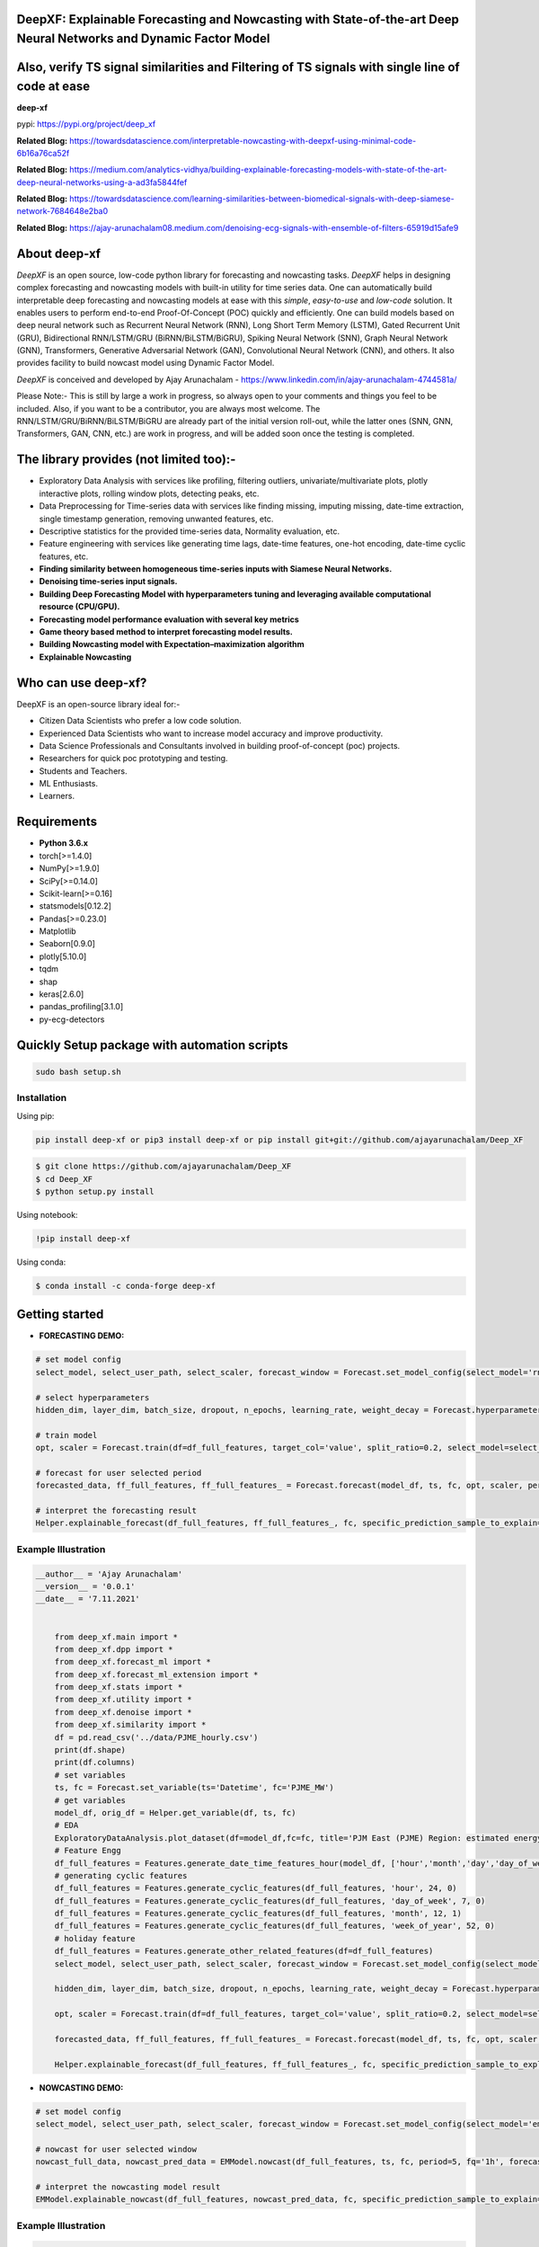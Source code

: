 DeepXF: Explainable Forecasting and Nowcasting with State-of-the-art Deep Neural Networks and Dynamic Factor Model
==================================================================================================================
Also, verify TS signal similarities and Filtering of TS signals with single line of code at ease
================================================================================================

**deep-xf**

pypi: https://pypi.org/project/deep_xf

.. image:: images/logo.png

**Related Blog:** https://towardsdatascience.com/interpretable-nowcasting-with-deepxf-using-minimal-code-6b16a76ca52f

**Related Blog:** https://medium.com/analytics-vidhya/building-explainable-forecasting-models-with-state-of-the-art-deep-neural-networks-using-a-ad3fa5844fef

**Related Blog:** https://towardsdatascience.com/learning-similarities-between-biomedical-signals-with-deep-siamese-network-7684648e2ba0

**Related Blog:** https://ajay-arunachalam08.medium.com/denoising-ecg-signals-with-ensemble-of-filters-65919d15afe9

About deep-xf
=============

`DeepXF` is an open source, low-code python library for forecasting and nowcasting tasks. `DeepXF` helps in designing complex forecasting and nowcasting models with built-in utility for time series data. One can automatically build interpretable deep forecasting and nowcasting models at ease with this `simple`, `easy-to-use` and `low-code` solution. It enables users to perform end-to-end Proof-Of-Concept (POC) quickly and efficiently. One can build models based on deep neural network such as Recurrent Neural Network (RNN), Long Short Term Memory (LSTM), Gated Recurrent Unit (GRU), Bidirectional RNN/LSTM/GRU (BiRNN/BiLSTM/BiGRU), Spiking Neural Network (SNN), Graph Neural Network (GNN), Transformers, Generative Adversarial Network (GAN), Convolutional Neural Network (CNN), and others. It also provides facility to build nowcast model using Dynamic Factor Model. 

.. image:: images/representation.png

`DeepXF` is conceived and developed by Ajay Arunachalam - https://www.linkedin.com/in/ajay-arunachalam-4744581a/

Please Note:- This is still by large a work in progress, so always open to your comments and things you feel to be included. Also, if you want to be a contributor, you are always most welcome. The RNN/LSTM/GRU/BiRNN/BiLSTM/BiGRU are already part of the initial version roll-out, while the latter ones (SNN, GNN, Transformers, GAN, CNN, etc.) are work in progress, and will be added soon once the testing is completed. 


The library provides (not limited too):-
========================================

- Exploratory Data Analysis with services like profiling, filtering outliers, univariate/multivariate plots, plotly interactive plots, rolling window plots, detecting peaks, etc. 

- Data Preprocessing for Time-series data with services like finding missing, imputing missing, date-time extraction, single timestamp generation, removing unwanted features, etc. 

- Descriptive statistics for the provided time-series data, Normality evaluation, etc.

- Feature engineering with services like generating time lags, date-time features, one-hot encoding, date-time cyclic features, etc.

- **Finding similarity between homogeneous time-series inputs with Siamese Neural Networks.**

- **Denoising time-series input signals.**

- **Building Deep Forecasting Model with hyperparameters tuning and leveraging available computational resource (CPU/GPU).**

- **Forecasting model performance evaluation with several key metrics** 

- **Game theory based method to interpret forecasting model results.**

- **Building Nowcasting model with Expectation–maximization algorithm**

- **Explainable Nowcasting**


Who can use deep-xf?
====================

DeepXF is an open-source library ideal for:-

- Citizen Data Scientists who prefer a low code solution.
- Experienced Data Scientists who want to increase model accuracy and improve productivity.
- Data Science Professionals and Consultants involved in building proof-of-concept (poc) projects.
- Researchers for quick poc prototyping and testing.
- Students and Teachers.
- ML Enthusiasts.
- Learners.


Requirements
============

-  **Python 3.6.x**
-  torch[>=1.4.0]
-  NumPy[>=1.9.0]
-  SciPy[>=0.14.0]
-  Scikit-learn[>=0.16]
-  statsmodels[0.12.2]
-  Pandas[>=0.23.0]
-  Matplotlib
-  Seaborn[0.9.0]
-  plotly[5.10.0]
-  tqdm
-  shap
-  keras[2.6.0]
-  pandas_profiling[3.1.0]
-  py-ecg-detectors



Quickly Setup package with automation scripts
=============================================

.. code:: bash

    sudo bash setup.sh

Installation
------------
Using pip:

.. code:: sh

    pip install deep-xf or pip3 install deep-xf or pip install git+git://github.com/ajayarunachalam/Deep_XF

.. code:: bash

    $ git clone https://github.com/ajayarunachalam/Deep_XF
    $ cd Deep_XF
    $ python setup.py install


Using notebook:

.. code:: sh

    !pip install deep-xf


Using conda:

.. code:: bash

	$ conda install -c conda-forge deep-xf


Getting started
===============

-  **FORECASTING DEMO:**

.. code:: python
	
	# set model config
	select_model, select_user_path, select_scaler, forecast_window = Forecast.set_model_config(select_model='rnn', select_user_path='./forecast_folder_path/', select_scaler='minmax', forecast_window=1)

	# select hyperparameters
	hidden_dim, layer_dim, batch_size, dropout, n_epochs, learning_rate, weight_decay = Forecast.hyperparameter_config(hidden_dim=64, 																				layer_dim = 3, batch_size=64, dropout = 0.2,                                													n_epochs = 30, learning_rate = 1e-3, weight_decay = 1e-6)

	# train model
	opt, scaler = Forecast.train(df=df_full_features, target_col='value', split_ratio=0.2, select_model=select_model,              select_scaler=select_scaler, forecast_window=forecast_window, batch_size=batch_size, hidden_dim=hidden_dim, layer_dim=layer_dim,dropout=dropout, n_epochs=n_epochs, learning_rate=learning_rate, weight_decay=weight_decay)

	# forecast for user selected period
	forecasted_data, ff_full_features, ff_full_features_ = Forecast.forecast(model_df, ts, fc, opt, scaler, period=25, fq='1h', select_scaler=select_scaler,)

	# interpret the forecasting result
	Helper.explainable_forecast(df_full_features, ff_full_features_, fc, specific_prediction_sample_to_explain=df_full_features.shape[0]+2, input_label_index_value=0, num_labels=1)

Example Illustration
--------------------

.. code:: python

    __author__ = 'Ajay Arunachalam'
    __version__ = '0.0.1'
    __date__ = '7.11.2021'


	from deep_xf.main import *
	from deep_xf.dpp import *
	from deep_xf.forecast_ml import *
	from deep_xf.forecast_ml_extension import *
	from deep_xf.stats import *
	from deep_xf.utility import *
	from deep_xf.denoise import *
	from deep_xf.similarity import *
	df = pd.read_csv('../data/PJME_hourly.csv')
	print(df.shape)
	print(df.columns)
	# set variables
	ts, fc = Forecast.set_variable(ts='Datetime', fc='PJME_MW')
	# get variables
	model_df, orig_df = Helper.get_variable(df, ts, fc)
	# EDA
	ExploratoryDataAnalysis.plot_dataset(df=model_df,fc=fc, title='PJM East (PJME) Region: estimated energy consumption in Megawatts (MW)')
	# Feature Engg
	df_full_features = Features.generate_date_time_features_hour(model_df, ['hour','month','day','day_of_week','week_of_year'])
	# generating cyclic features
	df_full_features = Features.generate_cyclic_features(df_full_features, 'hour', 24, 0)
	df_full_features = Features.generate_cyclic_features(df_full_features, 'day_of_week', 7, 0)
	df_full_features = Features.generate_cyclic_features(df_full_features, 'month', 12, 1)
	df_full_features = Features.generate_cyclic_features(df_full_features, 'week_of_year', 52, 0)
	# holiday feature
	df_full_features = Features.generate_other_related_features(df=df_full_features)
	select_model, select_user_path, select_scaler, forecast_window = Forecast.set_model_config(select_model='rnn', select_user_path='./forecast_folder_path/', select_scaler='minmax', forecast_window=1)

	hidden_dim, layer_dim, batch_size, dropout, n_epochs, learning_rate, weight_decay = Forecast.hyperparameter_config(hidden_dim=64, 																				layer_dim = 3, batch_size=64, dropout = 0.2,                                													n_epochs = 30, learning_rate = 1e-3, weight_decay = 1e-6)

	opt, scaler = Forecast.train(df=df_full_features, target_col='value', split_ratio=0.2, select_model=select_model,              select_scaler=select_scaler, forecast_window=forecast_window, batch_size=batch_size, hidden_dim=hidden_dim, layer_dim=layer_dim,dropout=dropout, n_epochs=n_epochs, learning_rate=learning_rate, weight_decay=weight_decay)

	forecasted_data, ff_full_features, ff_full_features_ = Forecast.forecast(model_df, ts, fc, opt, scaler, period=25, fq='1h', select_scaler=select_scaler,)

	Helper.explainable_forecast(df_full_features, ff_full_features_, fc, specific_prediction_sample_to_explain=df.shape[0]+1, input_label_index_value=0, num_labels=1)

-  **NOWCASTING DEMO:**

.. code:: python
	
	# set model config
	select_model, select_user_path, select_scaler, forecast_window = Forecast.set_model_config(select_model='em', select_user_path='./forecast_folder_path/', select_scaler='minmax', forecast_window=5)

	# nowcast for user selected window
	nowcast_full_data, nowcast_pred_data = EMModel.nowcast(df_full_features, ts, fc, period=5, fq='1h', forecast_window=forecast_window, 	select_model=select_model)

	# interpret the nowcasting model result
	EMModel.explainable_nowcast(df_full_features, nowcast_pred_data, fc, specific_prediction_sample_to_explain=df.shape[0]+2, input_label_index_value=0, num_labels=1)


Example Illustration
--------------------

.. code:: python

    __author__ = 'Ajay Arunachalam'
    __version__ = '0.0.1'
    __date__ = '7.11.2021'

	from deep_xf.main import *
	from deep_xf.dpp import *
	from deep_xf.forecast_ml import *
	from deep_xf.forecast_ml_extension import *
	from deep_xf.stats import *
	from deep_xf.utility import *
	from deep_xf.denoise import *
	from deep_xf.similarity import *
	df = pd.read_csv('./data/PJME_hourly.csv')
	# set variables
	ts, fc = Forecast.set_variable(ts='Datetime', fc='PJME_MW')
	# get variables
	model_df, orig_df = Helper.get_variable(df, ts, fc)
	select_model, select_user_path, select_scaler, forecast_window = Forecast.set_model_config(select_model='em', select_user_path='./forecast_folder_path/', select_scaler='minmax', forecast_window=5)
	df_full_features = Features.generate_date_time_features_hour(model_df, ['hour','month','day','day_of_week','week_of_year'])
	# generating cyclic features
	df_full_features = Features.generate_cyclic_features(df_full_features, 'hour', 24, 0)
	df_full_features = Features.generate_cyclic_features(df_full_features, 'day_of_week', 7, 0)
	df_full_features = Features.generate_cyclic_features(df_full_features, 'month', 12, 1)
	df_full_features = Features.generate_cyclic_features(df_full_features, 'week_of_year', 52, 0)
	df_full_features = Features.generate_other_related_features(df=df_full_features)
	nowcast_full_data, nowcast_pred_data = EMModel.nowcast(df_full_features, ts, fc, period=5, fq='1h', forecast_window=forecast_window, select_model=select_model)
	EMModel.explainable_nowcast(df_full_features, nowcast_pred_data, fc, specific_prediction_sample_to_explain=df.shape[0]+3, input_label_index_value=0, num_labels=1)

Tested Demo
===========
## Important Links
------------------
- Find the forecasting demo here : https://github.com/ajayarunachalam/Deep_XF/blob/main/demo_notebook/Forecast-Demo.py
- Find the notebook of the nowcasting demo here : https://github.com/ajayarunachalam/Deep_XF/blob/main/demo_notebook/Nowcast-Demo.ipynb


License
=======
Copyright 2021-2022 Ajay Arunachalam <ajay.arunachalam08@gmail.com>

Permission is hereby granted, free of charge, to any person obtaining a copy of this software and associated documentation files (the "Software"), to deal in the Software without restriction, including without limitation the rights to use, copy, modify, merge, publish, distribute, sublicense, and/or sell copies of the Software, and to permit persons to whom the Software is furnished to do so, subject to the following conditions:

The above copyright notice and this permission notice shall be included in all copies or substantial portions of the Software.

THE SOFTWARE IS PROVIDED "AS IS", WITHOUT WARRANTY OF ANY KIND, EXPRESS OR IMPLIED, INCLUDING BUT NOT LIMITED TO THE WARRANTIES OF MERCHANTABILITY, FITNESS FOR A PARTICULAR PURPOSE AND NONINFRINGEMENT. IN NO EVENT SHALL THE AUTHORS OR COPYRIGHT HOLDERS BE LIABLE FOR ANY CLAIM, DAMAGES OR OTHER LIABILITY, WHETHER IN AN ACTION OF CONTRACT, TORT OR OTHERWISE, ARISING FROM, OUT OF OR IN CONNECTION WITH THE SOFTWARE OR THE USE OR OTHER DEALINGS IN THE SOFTWARE. © 2021 GitHub, Inc.


